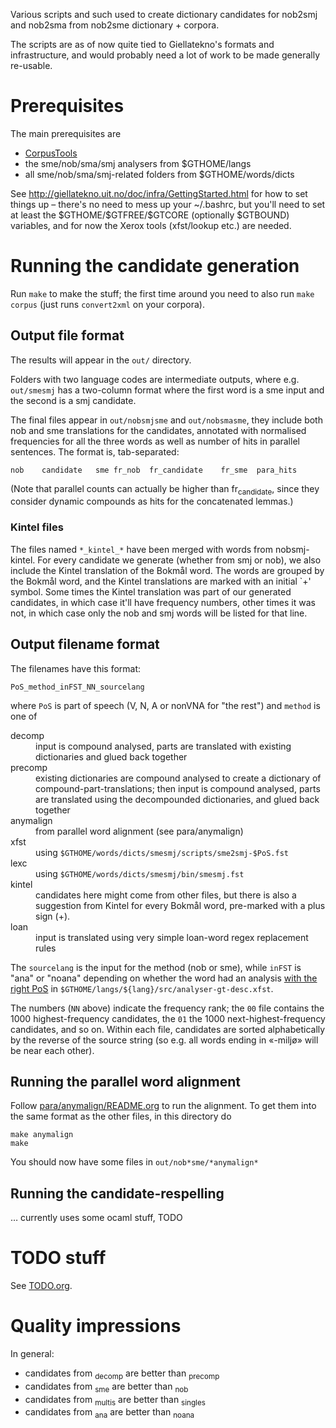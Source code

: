 Various scripts and such used to create dictionary candidates for
nob2smj and nob2sma from nob2sme dictionary + corpora.

The scripts are as of now quite tied to Giellatekno's formats and
infrastructure, and would probably need a lot of work to be made
generally re-usable.

* Prerequisites
  The main prerequisites are

  - [[http://giellatekno.uit.no/doc/ling/CorpusTools.html][CorpusTools]]
  - the sme/nob/sma/smj analysers from $GTHOME/langs
  - all sme/nob/sma/smj-related folders from $GTHOME/words/dicts

  See [[http://giellatekno.uit.no/doc/infra/GettingStarted.html]] for how
  to set things up – there's no need to mess up your ~/.bashrc, but
  you'll need to set at least the $GTHOME/$GTFREE/$GTCORE (optionally
  $GTBOUND) variables, and for now the Xerox tools (xfst/lookup etc.)
  are needed.

* Running the candidate generation

  Run =make= to make the stuff; the first time around you need to also
  run =make corpus= (just runs =convert2xml= on your corpora).

** Output file format

   The results will appear in the =out/= directory.

   Folders with two language codes are intermediate outputs, where
   e.g. =out/smesmj= has a two-column format where the first word is a
   sme input and the second is a smj candidate.

   The final files appear in =out/nobsmjsme= and =out/nobsmasme=, they
   include both nob and sme translations for the candidates, annotated
   with normalised frequencies for all the three words as well as
   number of hits in parallel sentences. The format is, tab-separated:

   : nob 	candidate	sme	fr_nob	fr_candidate	fr_sme	para_hits

   (Note that parallel counts can actually be higher than
   fr_candidate, since they consider dynamic compounds as hits for the
   concatenated lemmas.)
   
*** Kintel files

    The files named =*_kintel_*= have been merged with words from
    nobsmj-kintel. For every candidate we generate (whether from smj
    or nob), we also include the Kintel translation of the Bokmål
    word. The words are grouped by the Bokmål word, and the Kintel
    translations are marked with an initial `+' symbol. Some times the
    Kintel translation was part of our generated candidates, in which
    case it'll have frequency numbers, other times it was not, in
    which case only the nob and smj words will be listed for that
    line.
  
** Output filename format
   
  The filenames have this format:
  : PoS_method_inFST_NN_sourcelang
  where =PoS= is part of speech (V, N, A or nonVNA for "the rest") and
  =method= is one of

  - decomp :: input is compound analysed, parts are translated with
              existing dictionaries and glued back together
  - precomp :: existing dictionaries are compound analysed to create a
               dictionary of compound-part-translations; then input is
               compound analysed, parts are translated using the
               decompounded dictionaries, and glued back together
  - anymalign :: from parallel word alignment (see para/anymalign)
  - xfst :: using =$GTHOME/words/dicts/smesmj/scripts/sme2smj-$PoS.fst=
  - lexc :: using =$GTHOME/words/dicts/smesmj/bin/smesmj.fst=
  - kintel :: candidates here might come from other files, but there
              is also a suggestion from Kintel for every Bokmål word,
              pre-marked with a plus sign (+).
  - loan :: input is translated using very simple loan-word regex
            replacement rules

  The =sourcelang= is the input for the method (nob or sme), while
  =inFST= is "ana" or "noana" depending on whether the word had an
  analysis _with the right PoS_ in
  =$GTHOME/langs/${lang}/src/analyser-gt-desc.xfst=.

  The numbers (=NN= above) indicate the frequency rank; the =00= file
  contains the 1000 highest-frequency candidates, the =01= the 1000
  next-highest-frequency candidates, and so on. Within each file,
  candidates are sorted alphabetically by the reverse of the source
  string (so e.g. all words ending in «-miljø» will be near each
  other).
  
** Running the parallel word alignment
   Follow [[file:para/anymalign/README.org][para/anymalign/README.org]] to run the alignment. To get them
   into the same format as the other files, in this directory do
   : make anymalign
   : make
   You should now have some files in =out/nob*sme/*anymalign*=

** Running the candidate-respelling
  … currently uses some ocaml stuff, TODO

* TODO stuff
See [[file:TODO.org][TODO.org]].

* Quality impressions
  In general:
  - candidates from _decomp are better than _precomp
  - candidates from _sme are better than _nob
  - candidates from _multis are better than _singles
  - candidates from _ana are better than _noana

